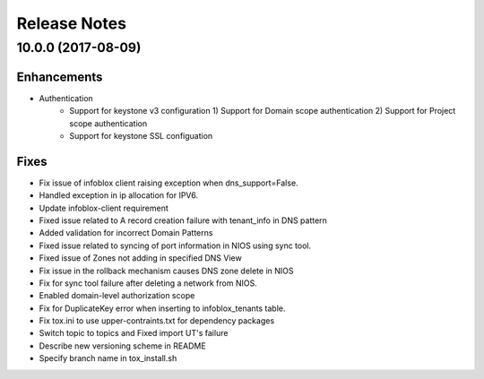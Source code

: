 Release Notes
-------------

10.0.0 (2017-08-09)
__________________

Enhancements
~~~~~~~~~~~~
* Authentication
    - Support for keystone v3 configuration
      1) Support for Domain scope authentication
      2) Support for Project scope authentication
    - Support for keystone SSL configuation

Fixes
~~~~~
* Fix issue of infoblox client raising exception when dns_support=False.
* Handled exception in ip allocation for IPV6.
* Update infoblox-client requirement
* Fixed issue related to A record creation failure with tenant_info in DNS pattern
* Added validation for incorrect Domain Patterns
* Fixed issue related to syncing of port information in NIOS using sync tool.
* Fixed issue of Zones not adding in specified DNS View
* Fix issue in the rollback mechanism causes DNS zone delete in NIOS
* Fix for sync tool failure after deleting a network from NIOS.
* Enabled domain-level authorization scope
* Fix for DuplicateKey error when inserting to infoblox_tenants table.
* Fix tox.ini to use upper-contraints.txt for dependency packages
* Switch topic to topics and Fixed import UT's failure
* Describe new versioning scheme in README
* Specify branch name in tox_install.sh
